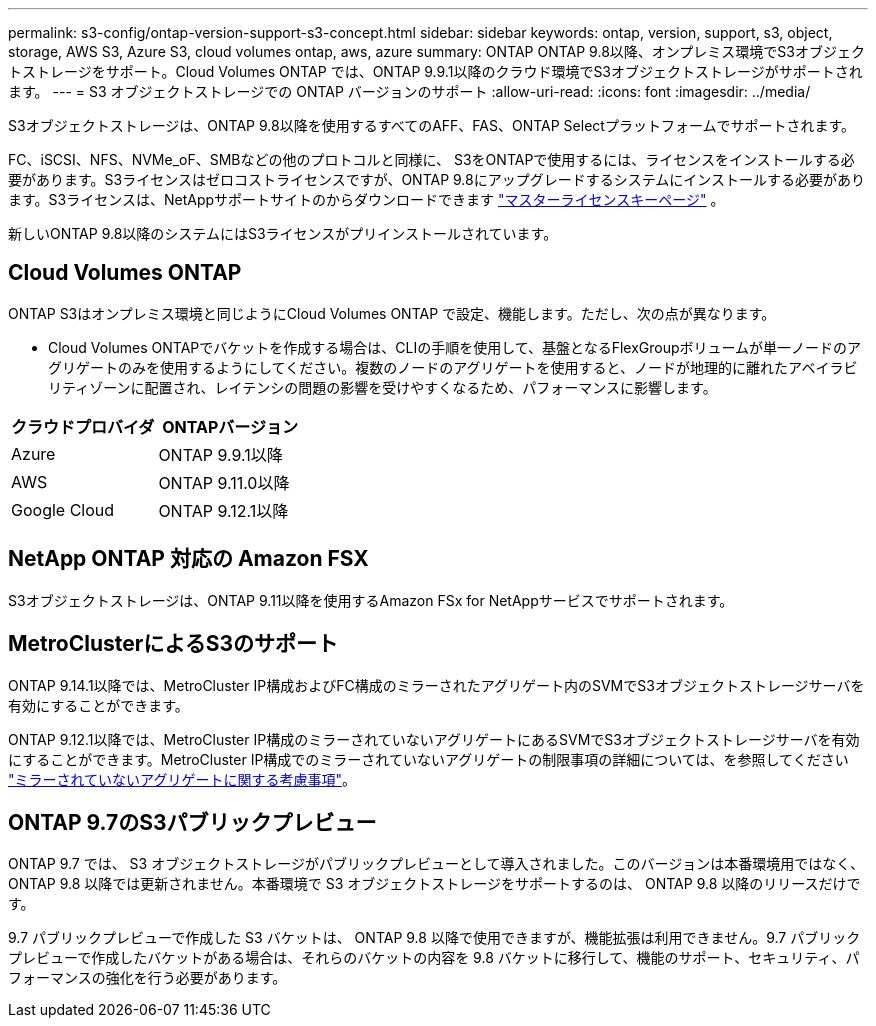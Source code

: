 ---
permalink: s3-config/ontap-version-support-s3-concept.html 
sidebar: sidebar 
keywords: ontap, version, support, s3, object, storage, AWS S3, Azure S3, cloud volumes ontap, aws, azure 
summary: ONTAP ONTAP 9.8以降、オンプレミス環境でS3オブジェクトストレージをサポート。Cloud Volumes ONTAP では、ONTAP 9.9.1以降のクラウド環境でS3オブジェクトストレージがサポートされます。 
---
= S3 オブジェクトストレージでの ONTAP バージョンのサポート
:allow-uri-read: 
:icons: font
:imagesdir: ../media/


[role="lead"]
S3オブジェクトストレージは、ONTAP 9.8以降を使用するすべてのAFF、FAS、ONTAP Selectプラットフォームでサポートされます。

FC、iSCSI、NFS、NVMe_oF、SMBなどの他のプロトコルと同様に、 S3をONTAPで使用するには、ライセンスをインストールする必要があります。S3ライセンスはゼロコストライセンスですが、ONTAP 9.8にアップグレードするシステムにインストールする必要があります。S3ライセンスは、NetAppサポートサイトのからダウンロードできます link:https://mysupport.netapp.com/site/systems/master-license-keys/ontaps3["マスターライセンスキーページ"^] 。

新しいONTAP 9.8以降のシステムにはS3ライセンスがプリインストールされています。



== Cloud Volumes ONTAP

ONTAP S3はオンプレミス環境と同じようにCloud Volumes ONTAP で設定、機能します。ただし、次の点が異なります。

* Cloud Volumes ONTAPでバケットを作成する場合は、CLIの手順を使用して、基盤となるFlexGroupボリュームが単一ノードのアグリゲートのみを使用するようにしてください。複数のノードのアグリゲートを使用すると、ノードが地理的に離れたアベイラビリティゾーンに配置され、レイテンシの問題の影響を受けやすくなるため、パフォーマンスに影響します。


|===
| クラウドプロバイダ | ONTAPバージョン 


| Azure | ONTAP 9.9.1以降 


| AWS | ONTAP 9.11.0以降 


| Google Cloud | ONTAP 9.12.1以降 
|===


== NetApp ONTAP 対応の Amazon FSX

S3オブジェクトストレージは、ONTAP 9.11以降を使用するAmazon FSx for NetAppサービスでサポートされます。



== MetroClusterによるS3のサポート

ONTAP 9.14.1以降では、MetroCluster IP構成およびFC構成のミラーされたアグリゲート内のSVMでS3オブジェクトストレージサーバを有効にすることができます。

ONTAP 9.12.1以降では、MetroCluster IP構成のミラーされていないアグリゲートにあるSVMでS3オブジェクトストレージサーバを有効にすることができます。MetroCluster IP構成でのミラーされていないアグリゲートの制限事項の詳細については、を参照してください link:https://docs.netapp.com/us-en/ontap-metrocluster/install-ip/considerations_unmirrored_aggrs.html["ミラーされていないアグリゲートに関する考慮事項"^]。



== ONTAP 9.7のS3パブリックプレビュー

ONTAP 9.7 では、 S3 オブジェクトストレージがパブリックプレビューとして導入されました。このバージョンは本番環境用ではなく、 ONTAP 9.8 以降では更新されません。本番環境で S3 オブジェクトストレージをサポートするのは、 ONTAP 9.8 以降のリリースだけです。

9.7 パブリックプレビューで作成した S3 バケットは、 ONTAP 9.8 以降で使用できますが、機能拡張は利用できません。9.7 パブリックプレビューで作成したバケットがある場合は、それらのバケットの内容を 9.8 バケットに移行して、機能のサポート、セキュリティ、パフォーマンスの強化を行う必要があります。
